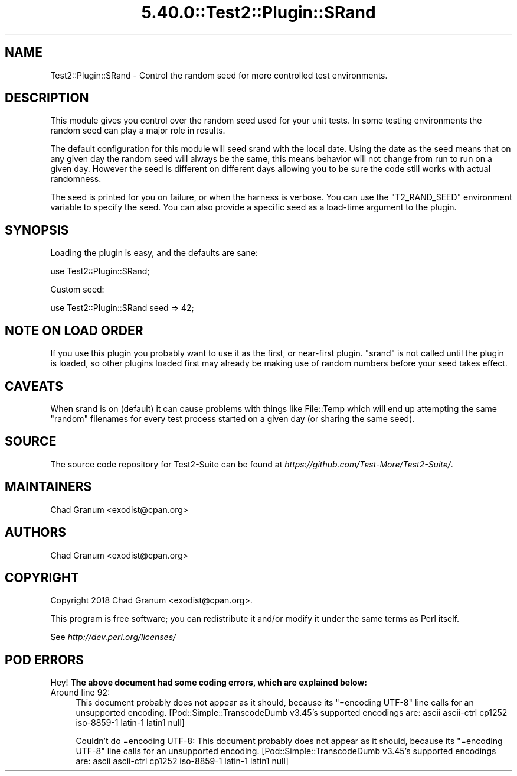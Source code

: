 .\" Automatically generated by Pod::Man 5.0102 (Pod::Simple 3.45)
.\"
.\" Standard preamble:
.\" ========================================================================
.de Sp \" Vertical space (when we can't use .PP)
.if t .sp .5v
.if n .sp
..
.de Vb \" Begin verbatim text
.ft CW
.nf
.ne \\$1
..
.de Ve \" End verbatim text
.ft R
.fi
..
.\" \*(C` and \*(C' are quotes in nroff, nothing in troff, for use with C<>.
.ie n \{\
.    ds C` ""
.    ds C' ""
'br\}
.el\{\
.    ds C`
.    ds C'
'br\}
.\"
.\" Escape single quotes in literal strings from groff's Unicode transform.
.ie \n(.g .ds Aq \(aq
.el       .ds Aq '
.\"
.\" If the F register is >0, we'll generate index entries on stderr for
.\" titles (.TH), headers (.SH), subsections (.SS), items (.Ip), and index
.\" entries marked with X<> in POD.  Of course, you'll have to process the
.\" output yourself in some meaningful fashion.
.\"
.\" Avoid warning from groff about undefined register 'F'.
.de IX
..
.nr rF 0
.if \n(.g .if rF .nr rF 1
.if (\n(rF:(\n(.g==0)) \{\
.    if \nF \{\
.        de IX
.        tm Index:\\$1\t\\n%\t"\\$2"
..
.        if !\nF==2 \{\
.            nr % 0
.            nr F 2
.        \}
.    \}
.\}
.rr rF
.\" ========================================================================
.\"
.IX Title "5.40.0::Test2::Plugin::SRand 3"
.TH 5.40.0::Test2::Plugin::SRand 3 2024-12-13 "perl v5.40.0" "Perl Programmers Reference Guide"
.\" For nroff, turn off justification.  Always turn off hyphenation; it makes
.\" way too many mistakes in technical documents.
.if n .ad l
.nh
.SH NAME
Test2::Plugin::SRand \- Control the random seed for more controlled test
environments.
.SH DESCRIPTION
.IX Header "DESCRIPTION"
This module gives you control over the random seed used for your unit tests. In
some testing environments the random seed can play a major role in results.
.PP
The default configuration for this module will seed srand with the local date.
Using the date as the seed means that on any given day the random seed will
always be the same, this means behavior will not change from run to run on a
given day. However the seed is different on different days allowing you to be
sure the code still works with actual randomness.
.PP
The seed is printed for you on failure, or when the harness is verbose. You can
use the \f(CW\*(C`T2_RAND_SEED\*(C'\fR environment variable to specify the seed. You can also
provide a specific seed as a load-time argument to the plugin.
.SH SYNOPSIS
.IX Header "SYNOPSIS"
Loading the plugin is easy, and the defaults are sane:
.PP
.Vb 1
\&    use Test2::Plugin::SRand;
.Ve
.PP
Custom seed:
.PP
.Vb 1
\&    use Test2::Plugin::SRand seed => 42;
.Ve
.SH "NOTE ON LOAD ORDER"
.IX Header "NOTE ON LOAD ORDER"
If you use this plugin you probably want to use it as the first, or near-first
plugin. \f(CW\*(C`srand\*(C'\fR is not called until the plugin is loaded, so other plugins
loaded first may already be making use of random numbers before your seed
takes effect.
.SH CAVEATS
.IX Header "CAVEATS"
When srand is on (default) it can cause problems with things like File::Temp
which will end up attempting the same "random" filenames for every test process
started on a given day (or sharing the same seed).
.SH SOURCE
.IX Header "SOURCE"
The source code repository for Test2\-Suite can be found at
\&\fIhttps://github.com/Test\-More/Test2\-Suite/\fR.
.SH MAINTAINERS
.IX Header "MAINTAINERS"
.IP "Chad Granum <exodist@cpan.org>" 4
.IX Item "Chad Granum <exodist@cpan.org>"
.SH AUTHORS
.IX Header "AUTHORS"
.PD 0
.IP "Chad Granum <exodist@cpan.org>" 4
.IX Item "Chad Granum <exodist@cpan.org>"
.PD
.SH COPYRIGHT
.IX Header "COPYRIGHT"
Copyright 2018 Chad Granum <exodist@cpan.org>.
.PP
This program is free software; you can redistribute it and/or
modify it under the same terms as Perl itself.
.PP
See \fIhttp://dev.perl.org/licenses/\fR
.SH "POD ERRORS"
.IX Header "POD ERRORS"
Hey! \fBThe above document had some coding errors, which are explained below:\fR
.IP "Around line 92:" 4
.IX Item "Around line 92:"
This document probably does not appear as it should, because its "=encoding UTF\-8" line calls for an unsupported encoding.  [Pod::Simple::TranscodeDumb v3.45's supported encodings are: ascii ascii-ctrl cp1252 iso\-8859\-1 latin\-1 latin1 null]
.Sp
Couldn't do =encoding UTF\-8: This document probably does not appear as it should, because its "=encoding UTF\-8" line calls for an unsupported encoding.  [Pod::Simple::TranscodeDumb v3.45's supported encodings are: ascii ascii-ctrl cp1252 iso\-8859\-1 latin\-1 latin1 null]
